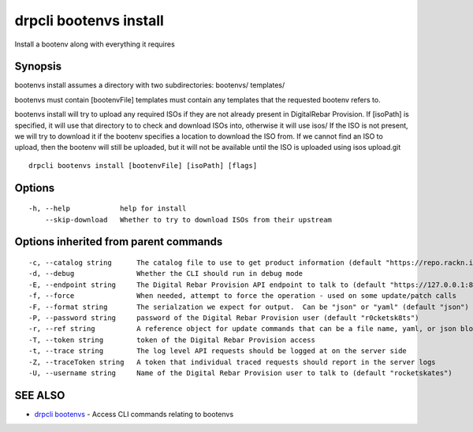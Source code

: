 drpcli bootenvs install
=======================

Install a bootenv along with everything it requires

Synopsis
--------

bootenvs install assumes a directory with two subdirectories: bootenvs/
templates/

bootenvs must contain [bootenvFile] templates must contain any templates
that the requested bootenv refers to.

bootenvs install will try to upload any required ISOs if they are not
already present in DigitalRebar Provision. If [isoPath] is specified, it
will use that directory to to check and download ISOs into, otherwise it
will use isos/ If the ISO is not present, we will try to download it if
the bootenv specifies a location to download the ISO from. If we cannot
find an ISO to upload, then the bootenv will still be uploaded, but it
will not be available until the ISO is uploaded using isos upload.git

::

    drpcli bootenvs install [bootenvFile] [isoPath] [flags]

Options
-------

::

      -h, --help            help for install
          --skip-download   Whether to try to download ISOs from their upstream

Options inherited from parent commands
--------------------------------------

::

      -c, --catalog string      The catalog file to use to get product information (default "https://repo.rackn.io")
      -d, --debug               Whether the CLI should run in debug mode
      -E, --endpoint string     The Digital Rebar Provision API endpoint to talk to (default "https://127.0.0.1:8092")
      -f, --force               When needed, attempt to force the operation - used on some update/patch calls
      -F, --format string       The serialzation we expect for output.  Can be "json" or "yaml" (default "json")
      -P, --password string     password of the Digital Rebar Provision user (default "r0cketsk8ts")
      -r, --ref string          A reference object for update commands that can be a file name, yaml, or json blob
      -T, --token string        token of the Digital Rebar Provision access
      -t, --trace string        The log level API requests should be logged at on the server side
      -Z, --traceToken string   A token that individual traced requests should report in the server logs
      -U, --username string     Name of the Digital Rebar Provision user to talk to (default "rocketskates")

SEE ALSO
--------

-  `drpcli bootenvs <drpcli_bootenvs.html>`__ - Access CLI commands
   relating to bootenvs
